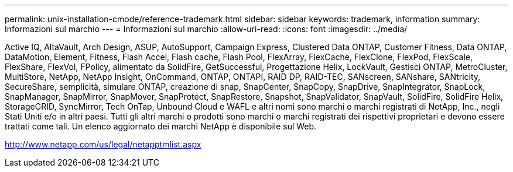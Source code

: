 ---
permalink: unix-installation-cmode/reference-trademark.html 
sidebar: sidebar 
keywords: trademark, information 
summary: Informazioni sul marchio 
---
= Informazioni sul marchio
:allow-uri-read: 
:icons: font
:imagesdir: ../media/


Active IQ, AltaVault, Arch Design, ASUP, AutoSupport, Campaign Express, Clustered Data ONTAP, Customer Fitness, Data ONTAP, DataMotion, Element, Fitness, Flash Accel, Flash cache, Flash Pool, FlexArray, FlexCache, FlexClone, FlexPod, FlexScale, FlexShare, FlexVol, FPolicy, alimentato da SolidFire, GetSuccessful, Progettazione Helix, LockVault, Gestisci ONTAP, MetroCluster, MultiStore, NetApp, NetApp Insight, OnCommand, ONTAP, ONTAPI, RAID DP, RAID-TEC, SANscreen, SANshare, SANtricity, SecureShare, semplicità, simulare ONTAP, creazione di snap, SnapCenter, SnapCopy, SnapDrive, SnapIntegrator, SnapLock, SnapManager, SnapMirror, SnapMover, SnapProtect, SnapRestore, Snapshot, SnapValidator, SnapVault, SolidFire, SolidFire Helix, StorageGRID, SyncMirror, Tech OnTap, Unbound Cloud e WAFL e altri nomi sono marchi o marchi registrati di NetApp, Inc., negli Stati Uniti e/o in altri paesi. Tutti gli altri marchi o prodotti sono marchi o marchi registrati dei rispettivi proprietari e devono essere trattati come tali. Un elenco aggiornato dei marchi NetApp è disponibile sul Web.

http://www.netapp.com/us/legal/netapptmlist.aspx[]

